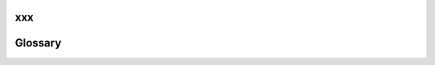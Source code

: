 xxx
========
Glossary
========

.. glossary::

  6LoWPAN
    IPv6 over Low power Wireless Personal Area Networks

  ACM
    Abstract Control Model (USB)

  ADC
    Analog to Digital Conversion

  AIC
    Advanced Interrupt Controller (Atmel SAM)

  ARP
    Address Resolution Protocol (networking)

  BCH
    Block to Character

  BINFMT
    Binary Format (Dynamic Loader)

  BLE
    Bluetooth4 Low Energy

  BPP
    Bits Per Pixel

  CAN
    Controller Area Network

  CDC
    Communication Device Class (USB)

  CP15
    Coprocessor 15 (ARM)

  CPU
    Central Processing Unit

  DEVIF
    Device Interface (networking)

  DAC
    Digital to Analog Conversion

  DCD
    Device Controller Driver (USB)

  DCMI
    Digital Camera Interface

  DEV
    Device

  DHCP
    Dynamic Host Configuration Protocol

  DHCPC
    DHCP Client

  DHCPD
    DHCP Daemon (server)

  DMA
    Direct Memory Access (hardware)

  DMAC
    DMA Controller (hardware)

  DNS
    Domain Name Service (or System or Server) (networking)

  DRAM
    Dynamic RAM

  EABI
    Embedded-Application Binary Interface

  EEPROM
    Electrically Erasable Programmable Read-Only Memory

  EMAC
    Ethernet Media Access Controller (networking)

  EPROM
    Erasable Programmable Read-Only Memory

  FAT
    File Allocation Table (file systems)

  FB
    Frame Buffer (video interface)

  FSMC
    Flexible Static Memory Controller (STM32)

  FTL
    FLASH Translation Layer (MTD)

  GPIO
    General Purpose Input/Output

  GMAC
    Gigabit Media Access Controller (networking)

  HCD
    Host Controller Driver (USB)

  HSMCI
    High Speed Memory Card Interface (Atmel)

    I/O    Input/Output

  IOCTL
    Input/Output Control

  IoT
    Internet of Things (marketing BS)

  IP
    Internet Protocol (version 4?) (networking)

  IPv4
    Internet Protocol Version 4 (networking)

  IPv6
    Internet Protocol Version 6 (networking)

  IRQ
    Interrupt Request (hardware)

  I2C
    Inter-Integrated Circuit (serial interface)

  I2S
    Inter IC Sound (serial interface)

  ICMP
    Internet Control Message Protocol (networking)

  ICMPv6
    Internet Control Message Protocol for IPv6 (networking)

  IGMP
    Internet Group Multicast Protocol (networking)

  IOB
    I/O Buffer (networking)

  LAN
    Local Area Network (networking)

  LCD
    Liquid Crystal Display

  LIBC
    The "C" Library

  LIBM
    The "C" Math Library

  LP
    Low Power

  MAC
    Media Access Control (networking, OSI model)

  MCI
    Memory Card Interface

  MCU
    Microcontroller Unit

  MM
    Memory Management/Manager

  MMAP
    Memory Map

  MMC
    Multi-Media Card

  MMCSD
    See MMC and SD

  MMU
    Memory Management Unit

  MPU
    Memory Protection Unit

  MTD
    Memory Technology Device

  NFS
    Network File System

  NETDB
    Network Data Base (networking)

  NETDEV
    Network Device (networking)

  NSH
    NuttShell

  NVM
    Non-Volatile Memory

  NTP
    Network Time Protocol (networking)

  NX
    NuttX, the NuttX Graphics server (graphics)

  NXFFS
    NuttX Flash File System

  NXWM
    The NuttX Window Manager (graphics)

  PID
    Process ID (operating systems)

  Peripheral
    ID (Atmel SAM)

  PROM
    Programmable Read-Only Memory

  OS
    Operating System

  OTG
    On-The-Go (USB)

  OTP
    One-Time Programmable

  POR
    Power-On Reset

  PWM
    Pulse Width Modulation

  PKT
    "Raw" Packet socket (networking)

  PRNG
    Pseudo-Random Number Generator

  QSPI
    Quad SPI

  RAM
    Random Access Memory

  RNG
    Random Number Generator

  ROM
    Read-Only Memory

  RNDIS
    Remote Network Driver Interface Specification (USB, networking)

  RTC
    Real Time Clock

  RTCC
    Real Time Clock/Calendar

  RTOS
    Real Time Operating System

  SAIC
    Secure Advanced Interrupt Controller (Atmel SAM)

  SCI
    Serial Communications Interface

  SD
    Secure Digital (flash memory)

  SDHC
    Secure Digital High Capacity (flash memory),

  Secure
    Digital Host Controller (hardware)

  SDIO
    Secure Digital I/O

  SDRAM
    Synchronous Dynamic Random Access Memory

  SLCD
    Segment Liquid Crystal Display

  SMC
    Static Memory Controller (hardware)

  SPI
    Serial Peripheral Interface

  SPRNG
    Scalable Parallel Random Number Generator

  SRAM
    Static RAM

  SYSLOG
    System Log

  TCP
    Transmission Control Protocol (networking)

  TRNG
    True Random Number Generator

  TSC
    Touchscreen Controller

  TUN
    network TUNnel

  TWI
    Two-Wire Interface (serial interface)

  UDP
    User Datagram Protocol (networking)

  UART
    Universal Asynchronous Receiver/Transmitter

  USB
    Universal Serial Bus (serial interface)

  USART
    Universal Synchronous/Asynchronous Receiver/Transmitter

  VNC
    Virtual Network Computing (graphics, remote desktop)

  WAN
    Wide Area Network (networking)

  WLAN
    Wireless Local Area Network (networking)

  WPAN
    Wireless Personal Area Network (networking)

  WDT
    Watchdog Timer (hardware)

  XIP
    eXecute In Place

  XDMAC
    Extended DMA Controller (Atmel)

